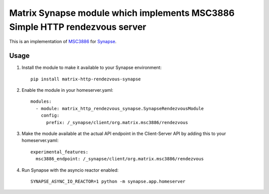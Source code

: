 Matrix Synapse module which implements MSC3886 Simple HTTP rendezvous server
============================================================================

This is an implementation of `MSC3886
<https://github.com/matrix-org/matrix-spec-proposals/pull/3886>`_ for `Synapse
<https://github.com/matrix-org/synapse>`_.

=====
Usage
=====

1. Install the module to make it available to your Synapse environment::

    pip install matrix-http-rendezvous-synapse

2. Enable the module in your homeserver.yaml::

    modules:
      - module: matrix_http_rendezvous_synapse.SynapseRendezvousModule
        config:
          prefix: /_synapse/client/org.matrix.msc3886/rendezvous

3. Make the module available at the actual API endpoint in the Client-Server API by adding this to your homeserver.yaml::

    experimental_features:
      msc3886_endpoint: /_synapse/client/org.matrix.msc3886/rendezvous

4. Run Synapse with the asyncio reactor enabled::

    SYNAPSE_ASYNC_IO_REACTOR=1 python -m synapse.app.homeserver
